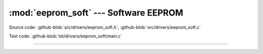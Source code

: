 :mod:`eeprom_soft` --- Software EEPROM
======================================

.. module:: eeprom_soft
   :synopsis: Emulated EEPROM.

Source code: :github-blob:`src/drivers/eeprom_soft.h`,
:github-blob:`src/drivers/eeprom_soft.c`

Test code: :github-blob:`tst/drivers/eeprom_soft/main.c`

----------------------------------------------

.. doxygenfile:: drivers/eeprom_soft.h
   :project: simba
